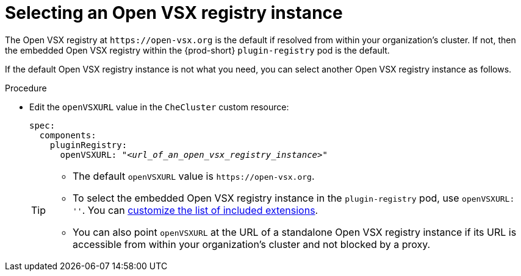 :_content-type: CONCEPT

[id="selecting-an-open-vsx-registry-instance"]
= Selecting an Open VSX registry instance

The Open VSX registry at `pass:c,a,q[https://open-vsx.org]` is the default if resolved from within your organization's cluster. If not, then the embedded Open VSX registry within the {prod-short} `plugin-registry` pod is the default.

If the default Open VSX registry instance is not what you need, you can select another Open VSX registry instance as follows.

.Procedure

* Edit the `openVSXURL` value in the `CheCluster` custom resource:
+
[source,yaml,subs="+quotes"]
----
spec:
  components:
    pluginRegistry:
      openVSXURL: "__<url_of_an_open_vsx_registry_instance>__"
----
+
[TIP]
====
* The default `openVSXURL` value is `pass:c,a,q[https://open-vsx.org]`.
 
* To select the embedded Open VSX registry instance in the `plugin-registry` pod, use `openVSXURL: ''`. You can xref:adding-or-removing-extensions-in-the-embedded-open-vsx-registry-instance[customize the list of included extensions].

* You can also point `openVSXURL` at the URL of a standalone Open VSX registry instance if its URL is accessible from within your organization's cluster and not blocked by a proxy. 
====
